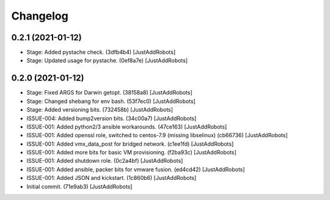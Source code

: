 Changelog
=========

0.2.1 (2021-01-12)
------------------
- Stage: Added pystache check. (3dfb4b4) [JustAddRobots]
- Stage: Updated usage for pystache. (0ef8a7e) [JustAddRobots]

0.2.0 (2021-01-12)
------------------
- Stage: Fixed ARGS for Darwin getopt. (38158a8) [JustAddRobots]
- Stage: Changed shebang for env bash. (53f7ec0) [JustAddRobots]
- Stage: Added versioning bits. (732458b) [JustAddRobots]
- ISSUE-004: Added bump2version bits. (34c00a7) [JustAddRobots]
- ISSUE-001: Added python2/3 ansible workarounds. (47ce163) [JustAddRobots]
- ISSUE-001: Added openssl role, switched to centos-7.9 (missing libselinux) (cb66736) [JustAddRobots]
- ISSUE-001: Added vmx_data_post for bridged network. (c1ee1fd) [JustAddRobots]
- ISSUE-001: Added more bits for basic VM provisioning. (f2ba93c) [JustAddRobots]
- ISSUE-001: Added shutdown role. (0c2a4bf) [JustAddRobots]
- ISSUE-001: Added ansible, packer bits for vmware fusion. (ed4cd42) [JustAddRobots]
- ISSUE-001: Added JSON and kickstart. (1c860b6) [JustAddRobots]
- Initial commit. (71e9ab3) [JustAddRobots]
